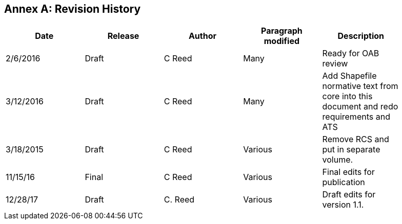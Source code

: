 [appendix]
:appendix-caption: Annex
== Revision History

[cols=",,,,",width="90%",options="header"]
|=======================================================================================================================
|Date |Release |Author |Paragraph modified |Description
|2/6/2016 |Draft |C Reed |Many |Ready for OAB review
|3/12/2016 |Draft |C Reed |Many |Add Shapefile normative text from core into this document and redo requirements and ATS
|3/18/2015 |Draft |C Reed |Various |Remove RCS and put in separate volume.
|11/15/16 |Final |C Reed |Various |Final edits for publication
|12/28/17 |Draft |C. Reed |Various |Draft edits for version 1.1.
|12/22/19/ 1.2| C Reed | Minor updates for version 1.2
|=======================================================================================================================
